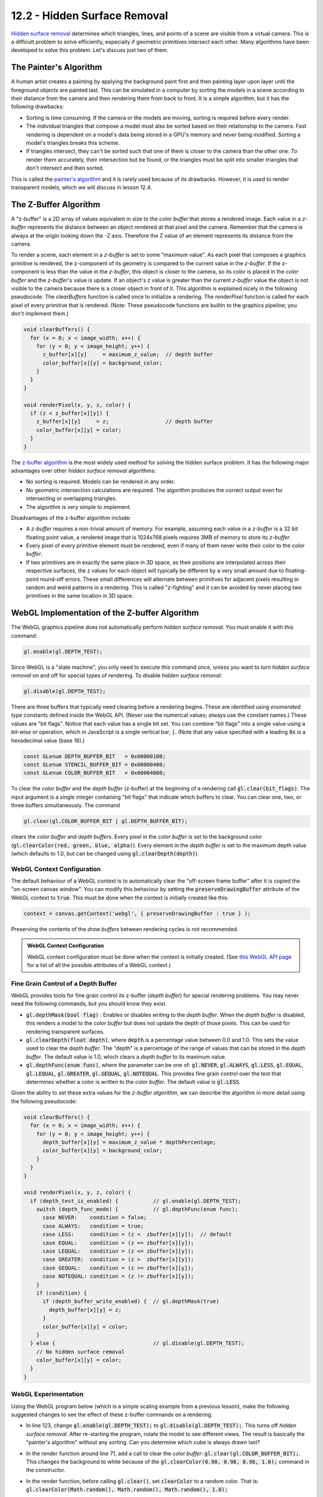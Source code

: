 .. Copyright (C)  Wayne Brown
  Permission is granted to copy, distribute
  and/or modify this document under the terms of the GNU Free Documentation
  License, Version 1.3 or any later version published by the Free Software
  Foundation; with Invariant Sections being Forward, Prefaces, and
  Contributor List, no Front-Cover Texts, and no Back-Cover Texts.  A copy of
  the license is included in the section entitled "GNU Free Documentation
  License".

.. role:: raw-html(raw)
  :format: html

12.2 - Hidden Surface Removal
:::::::::::::::::::::::::::::

`Hidden surface removal`_ determines which triangles, lines, and points of
a scene are visible from a virtual camera.
This is a difficult problem to solve efficiently, especially if geometric primitives
intersect each other. Many algorithms have been developed
to solve this problem. Let's discuss just two of them.

The Painter's Algorithm
-----------------------

A human artist creates a painting by applying the background paint first and then
painting layer upon layer until the foreground objects are painted last.
This can be simulated in a computer by sorting the models
in a scene according to their distance from the camera and then rendering
them from back to front. It is a simple algorithm, but it has the following
drawbacks:

* Sorting is time consuming. If the camera or the models are moving,
  sorting is required before every render.
* The individual triangles that compose a model must also be sorted based on their
  relationship to the camera. Fast rendering is dependent on a model's data
  being stored in a GPU's memory and never being modified. Sorting
  a model's triangles breaks this scheme.
* If triangles intersect, they can't be sorted such that one of them is closer
  to the camera than the other one. To render them accurately, their
  intersection but be found, or the triangles must be split into smaller
  triangles that don't intersect and then sorted.

This is called the `painter's algorithm`_ and it is rarely used because of
its drawbacks. However, it is used to render transparent models, which
we will discuss in lesson 12.4.

The Z-Buffer Algorithm
----------------------

A "z-buffer" is a 2D array of values equivalent in size to the *color buffer*
that stores a rendered image. Each value in a *z-buffer*
represents the distance between an object rendered at
that pixel and the camera. Remember that the camera is always at the
origin looking down the -Z axis. Therefore the Z value of an element
represents its distance from the camera.

To render a scene, each element in a *z-buffer* is set to some "maximum
value". As each pixel that composes a graphics primitive is
rendered, the z-component of its geometry is compared to the current value in
the *z-buffer*. If the z-component is less than the value in the
*z-buffer*, this object is closer to the camera, so its color is
placed in the *color buffer* and the *z-buffer*'s value is update.
If an object's z value is greater than the current *z-buffer*
value the object is not visible to the camera because there is a closer object
in front of it. This algorithm is explained nicely in the following pseudocode. The
*clearBuffers* function is called once to initialize a rendering. The *renderPixel*
function is called for each pixel of every primitive that is rendered. (Note:
These pseudocode functions are builtin to the graphics pipeline; you don't implement
them.)

.. Code-Block:: JavaScript

  void clearBuffers() {
    for (x = 0; x < image_width; x++) {
      for (y = 0; y < image_height; y++) {
        z_buffer[x][y]     = maximum_z_value;  // depth buffer
        color_buffer[x][y] = background_color;
      }
    }
  }

  void renderPixel(x, y, z, color) {
    if (z < z_buffer[x][y]) {
      z_buffer[x][y]     = z;                  // depth buffer
      color_buffer[x][y] = color;
    }
  }

The `z-buffer algorithm`_ is the most widely used method for solving the
hidden surface problem. It has the following major advantages over other
*hidden surface removal* algorithms:

* No sorting is required. Models can be rendered in any order.
* No geometric intersection calculations are required. The algorithm
  produces the correct output even for intersecting or overlapping triangles.
* The algorithm is very simple to implement.

Disadvantages of the z-buffer algorithm include:

* A *z-buffer* requires a non-trivial amount of memory. For example, assuming
  each value in a *z-buffer* is a 32 bit floating point value, a rendered image
  that is 1024x768 pixels requires 3MB of memory to store its *z-buffer*.
* Every pixel of every primitive element must be rendered, even if many of them
  never write their color to the *color buffer*.
* If two primitives are in exactly the same place in 3D space, as their
  positions are interpolated across their respective surfaces, the z values for each
  object will typically be different by a very small amount due to floating-point
  round-off errors. These small differences will alternate between
  primitives for adjacent pixels resulting in random and weird patterns in a rendering.
  This is called "z-fighting" and it can be avoided by never placing two
  primitives in the same location in 3D space.

WebGL Implementation of the Z-buffer Algorithm
----------------------------------------------

The WebGL graphics pipeline does not automatically perform *hidden surface removal*.
You must enable it with this command:

.. Code-Block:: JavaScript

  gl.enable(gl.DEPTH_TEST);

Since WebGL is a "state machine", you only need to execute this command once,
unless you want to turn *hidden surface removal* on and off for
special types of rendering. To disable *hidden surface removal*:

.. Code-Block:: JavaScript

  gl.disable(gl.DEPTH_TEST);

There are three buffers that typically need clearing before a rendering begins.
These are identified using *enumerated type* constants defined inside the
WebGL API. (Never use the numerical values; always use the constant
names.) These values are "bit flags". Notice that each value has a single bit
set. You can combine "bit flags" into a single value using a *bit-wise or*
operation, which in JavaScript is a single vertical bar, :code:`|`. (Note that
any value specified with a leading :code:`0x` is a hexadecimal value (base 16).)

.. Code-Block:: JavaScript

  const GLenum DEPTH_BUFFER_BIT   = 0x00000100;
  const GLenum STENCIL_BUFFER_BIT = 0x00000400;
  const GLenum COLOR_BUFFER_BIT   = 0x00004000;

To clear the *color buffer* and the *depth buffer* (z-buffer) at the beginning
of a rendering call :code:`gl.clear(bit_flags)`. The input argument is a single integer
containing "bit flags" that indicate which buffers to clear. You can clear one, two, or three
buffers simultaneously. The command

.. Code-Block:: JavaScript

  gl.clear(gl.COLOR_BUFFER_BIT | gl.DEPTH_BUFFER_BIT);

clears the *color buffer* and *depth buffers*. Every pixel in the *color buffer* is set to the
background color (:code:`gl.clearColor(red, green, blue, alpha)`).
Every element in the *depth buffer* is set to the maximum depth value (which defaults
to 1.0, but can be changed using :code:`gl.clearDepth(depth)`).

WebGL Context Configuration
...........................

The default behaviour of a WebGL context is to automatically clear the
"off-screen frame buffer" after it is copied the "on-screen canvas window".
You can modify this behaviour by setting the :code:`preserveDrawingBuffer`
attribute of the WebGL context to :code:`true`. This must be done when the
context is initially created like this:

.. Code-Block:: JavaScript

  context = canvas.getContext('webgl', { preserveDrawingBuffer : true } );

Preserving the contents of the *draw buffers* between rendering cycles is not recommended.

.. admonition:: WebGL Context Configuration

  WebGL context configuration must be done when the context is initially created.
  (See `this WebGL API page`_ for a list of all the possible attributes of a WebGL context.)

Fine Grain Control of a Depth Buffer
....................................

WebGL provides tools for fine grain control its z-buffer (*depth buffer*) for special
rendering problems. You may never need the following commands, but you should know they exist.

* :code:`gl.depthMask(bool flag)` : Enables or disables writing to the *depth buffer*.
  When the *depth buffer* is disabled, this renders a model to the *color buffer* but does not update
  the depth of those pixels. This can be used for rendering transparent surfaces.
* :code:`gl.clearDepth(float depth)`, where :code:`depth` is a percentage value between 0.0 and 1.0.
  This sets the value used to clear the *depth buffer*. The "depth" is a
  percentage of the range of values that can be stored in the *depth buffer*.
  The default value is 1.0, which clears a *depth buffer* to its maximum value.
* :code:`gl.depthFunc(enum func)`, where the parameter can be one of: :code:`gl.NEVER`,
  :code:`gl.ALWAYS`, :code:`gl.LESS`, :code:`gl.EQUAL`, :code:`gl.LEQUAL`, :code:`gl.GREATER`,
  :code:`gl.GEQUAL`, :code:`gl.NOTEQUAL`. This provides fine grain control over
  the test that determines whether a color is written to the *color buffer*.
  The default value is :code:`gl.LESS`.

Given the ability to set these extra values for the *z-buffer algorithm*, we
can describe the algorithm in more detail using the following pseudocode:

.. Code-Block:: JavaScript

  void clearBuffers() {
    for (x = 0; x < image_width; x++) {
      for (y = 0; y < image_height; y++) {
        depth_buffer[x][y] = maximum_z_value * depthPercentage;
        color_buffer[x][y] = background_color;
      }
    }
  }

  void renderPixel(x, y, z, color) {
    if (depth_test_is_enabled) {           // gl.enable(gl.DEPTH_TEST);
      switch (depth_func_mode) {           // gl.depthFunc(enum func);
        case NEVER:    condition = false;
        case ALWAYS:   condition = true;
        case LESS:     condition = (z <  zbuffer[x][y]);  // default
        case EQUAL:    condition = (z == zbuffer[x][y]);
        case LEQUAL:   condition = (z <= zbuffer[x][y]);
        case GREATER:  condition = (z >  zbuffer[x][y]);
        case GEQUAL:   condition = (z >= zbuffer[x][y]);
        case NOTEQUAL: condition = (z != zbuffer[x][y]);
      }
      if (condition) {
        if (depth_buffer_write_enabled) {  // gl.depthMask(true)
          depth_buffer[x][y] = z;
        }
        color_buffer[x][y] = color;
      }
    } else {                               // gl.disable(gl.DEPTH_TEST);
      // No hidden surface removal
      color_buffer[x][y] = color;
    }
  }

WebGL Experimentation
.....................

Using the WebGL program below (which is a simple scaling example from
a previous lesson), make the following suggested
changes to see the effect of these z-buffer commands on a rendering.

* In line 123, change :code:`gl.enable(gl.DEPTH_TEST);` to :code:`gl.disable(gl.DEPTH_TEST);`.
  This turns off *hidden surface removal*. After re-starting the program, rotate
  the model to see different views. The result is basically the "painter's algorithm" without
  any sorting. Can you determine which cube is always drawn last?

* In the render function around line 71, add a call to clear the
  *color buffer*: :code:`gl.clear(gl.COLOR_BUFFER_BIT);`. This changes the background
  to white because of the :code:`gl.clearColor(0.98, 0.98, 0.98, 1.0);` command
  in the constructor.

* In the render function, before calling :code:`gl.clear()`, set :code:`clearColor`
  to a random color. That is: :code:`gl.clearColor(Math.random(), Math.random(), Math.random(), 1.0);`

* To investigate round-off errors in the z-buffer algorithm, render two versions of the model
  that take up the same 3D locations.

  * In the constructor, create a matrix for translation: :code:`let translate = matrix.create();`.
  * In the render function, render the model again, but with a translation:

    .. Code-Block:: JavaScript

      matrix.translate(translate, 0.5, 0.0, 0.0);
      matrix.multiplySeries(transform, transform, translate);
      for (let j = 0; j < scene_models.length; j += 1) {
        scene_models[j].render(transform);
      }

  The flickering in color is called "z-fighting" and is due to round-off errors in
  the z values. There are two triangles at the same z-depth and it can't resolve
  which one should be drawn.

* Enable the depth buffer, set the "clear depth" value to 0.0 (it's minimum value), clear
  both the *color buffer* and the *depth buffer*, and change the "depth test" to :code:`gl.GREATER`.
  That is:

  .. Code-block:: JavaScript

    gl.enable(gl.DEPTH_TEST);
    gl.clearDepth(0.0);
    gl.clear(gl.COLOR_BUFFER_BIT | gl.DEPTH_BUFFER_BIT);
    gl.depthFunc(gl.GREATER);

  Notice that the model is now rendered backwards.

* Create your own experiments!

.. webglinteractive:: W1
  :htmlprogram: _static/01_example01/scale_about_origin.html
  :editlist: _static/01_example01/scale_about_origin_scene.js

Summary
-------

In summary,

* To enable WebGL's "hidden surface removal" algorithm, simply call :code:`gl.enable(gl.DEPTH_TEST);` once.
  :raw-html:`<br><br>`

* To get a specific background color, set the color once using
  :code:`gl.clearColor(red, green, blue, alpha)` and then call
  :code:`gl.clear(gl.COLOR_BUFFER_BIT);` at the beginning of each rendering.

Glossary
--------

.. glossary::

  hidden surface removal
    An algorithm for determining the visible geometric primitives in a scene. Or, an
    algorithm for determining the hidden geometric primitives in a scene and not rendering them.

  painter's algorithm
    Sort the graphic primitives in a scene and render them back to front.

  z-buffer algorithm
    For every rendered pixel, store its distance from the camera and only
    render a different object for that pixel if the object is closer to the camera.

  bit flag
    An integer number that has a single bit set to one.

  bit flags
    An integer number where each bit represents a different "flag".

.. index:: hidden surface removal, painter's algorithm, z-buffer algorithm, bit flag


.. _hidden surface removal: https://en.wikipedia.org/wiki/Hidden_surface_determination
.. _painter's algorithm: https://en.wikipedia.org/wiki/Painter%27s_algorithm
.. _z-buffer algorithm: https://en.wikipedia.org/wiki/Z-buffering
.. _this WebGL API page: https://developer.mozilla.org/en-US/docs/Web/API/HTMLCanvasElement/getContext